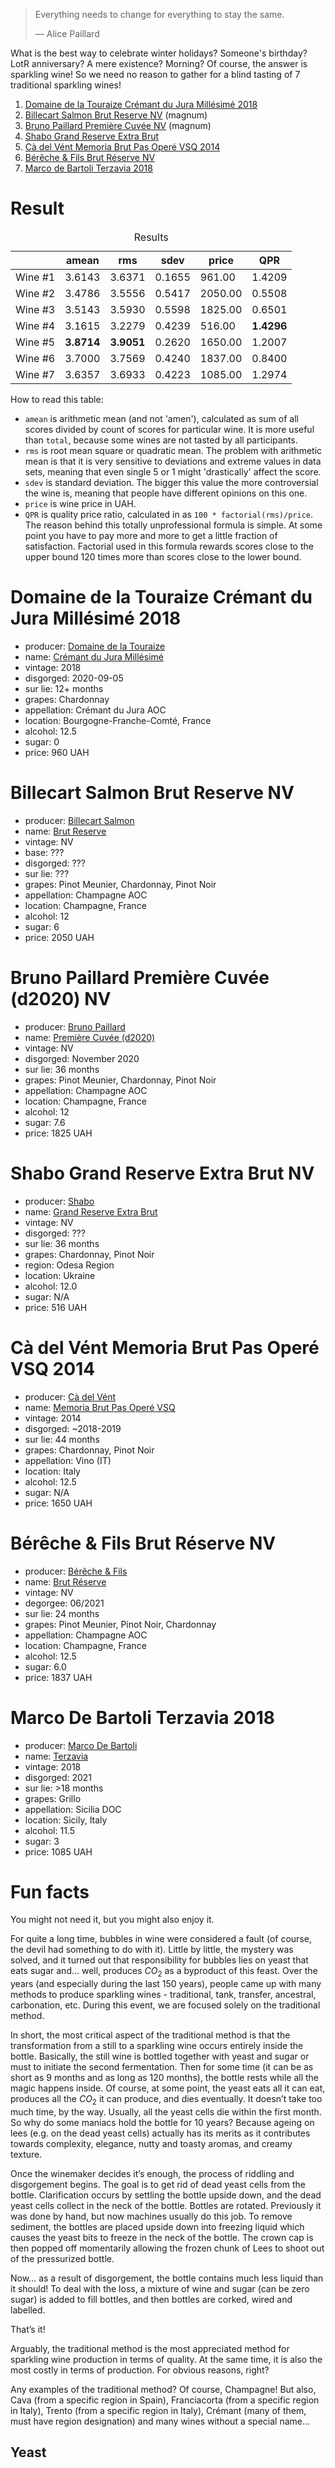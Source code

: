 #+begin_quote
Everything needs to change for everything to stay the same.

--- Alice Paillard
#+end_quote

What is the best way to celebrate winter holidays? Someone's birthday? LotR anniversary? A mere existence? Morning? Of course, the answer is sparkling wine! So we need no reason to gather for a blind tasting of 7 traditional sparkling wines!

1. [[barberry:/wines/949e9fb7-b079-491d-9700-3af4e8545c97][Domaine de la Touraize Crémant du Jura Millésimé 2018]]
2. [[barberry:/wines/12c59914-f654-4202-bf19-1eb27dcbd4f0][Billecart Salmon Brut Reserve NV]] (magnum)
3. [[barberry:/wines/9b57e144-d3e1-45b1-974b-a16a415962cf][Bruno Paillard Première Cuvée NV]] (magnum)
4. [[barberry:/wines/108c69b0-4506-4e05-9da4-c73ccd053992][Shabo Grand Reserve Extra Brut]]
5. [[barberry:/wines/1c498873-9026-4a72-b993-0c51235b0883][Cà del Vént Memoria Brut Pas Operé VSQ 2014]]
6. [[barberry:/wines/03c58432-e29b-470c-985b-a1fa44ac3df7][Bérêche & Fils Brut Réserve NV]]
7. [[barberry:/wines/3811fe0e-abd2-43f1-b405-4133d488b8e7][Marco de Bartoli Terzavia 2018]]

* Result
:PROPERTIES:
:ID:                     0764c7e7-85eb-4fd7-a84a-c174dc7e8eb6
:END:

#+attr_html: :class tasting-scores :rules groups :cellspacing 0 :cellpadding 6
#+caption: Results
#+results: summary
|         |    amean |      rms |   sdev |   price |      QPR |
|---------+----------+----------+--------+---------+----------|
| Wine #1 |   3.6143 |   3.6371 | 0.1655 |  961.00 |   1.4209 |
| Wine #2 |   3.4786 |   3.5556 | 0.5417 | 2050.00 |   0.5508 |
| Wine #3 |   3.5143 |   3.5930 | 0.5598 | 1825.00 |   0.6501 |
| Wine #4 |   3.1615 |   3.2279 | 0.4239 |  516.00 | *1.4296* |
| Wine #5 | *3.8714* | *3.9051* | 0.2620 | 1650.00 |   1.2007 |
| Wine #6 |   3.7000 |   3.7569 | 0.4240 | 1837.00 |   0.8400 |
| Wine #7 |   3.6357 |   3.6933 | 0.4223 | 1085.00 |   1.2974 |

How to read this table:

- =amean= is arithmetic mean (and not 'amen'), calculated as sum of all scores divided by count of scores for particular wine. It is more useful than =total=, because some wines are not tasted by all participants.
- =rms= is root mean square or quadratic mean. The problem with arithmetic mean is that it is very sensitive to deviations and extreme values in data sets, meaning that even single 5 or 1 might 'drastically' affect the score.
- =sdev= is standard deviation. The bigger this value the more controversial the wine is, meaning that people have different opinions on this one.
- =price= is wine price in UAH.
- =QPR= is quality price ratio, calculated in as =100 * factorial(rms)/price=. The reason behind this totally unprofessional formula is simple. At some point you have to pay more and more to get a little fraction of satisfaction. Factorial used in this formula rewards scores close to the upper bound 120 times more than scores close to the lower bound.

* Domaine de la Touraize Crémant du Jura Millésimé 2018
:PROPERTIES:
:ID:                     456aa6cc-a253-450a-ab3f-cd707836be38
:END:

#+attr_html: :class bottle-right
[[file:/images/2021-12-21-classy-bubbles/2021-06-23-08-54-25-332875C3-FF53-44C9-85F4-9E8C032D741F-1-105-c.webp]]

- producer: [[barberry:/producers/1798690d-483b-4f80-a136-93eb9552e48b][Domaine de la Touraize]]
- name: [[barberry:/wines/949e9fb7-b079-491d-9700-3af4e8545c97][Crémant du Jura Millésimé]]
- vintage: 2018
- disgorged: 2020-09-05
- sur lie: 12+ months
- grapes: Chardonnay
- appellation: Crémant du Jura AOC
- location: Bourgogne-Franche-Comté, France
- alcohol: 12.5
- sugar: 0
- price: 960 UAH

* Billecart Salmon Brut Reserve NV
:PROPERTIES:
:ID:                     4dbcfeca-89e0-4b47-a042-468fc6589499
:END:

#+attr_html: :class bottle-right
[[file:/images/2021-12-21-classy-bubbles/2021-12-23-07-55-31-8A63302E-BF65-408A-9A74-68D1FAF6A015-1-105-c.webp]]

- producer: [[barberry:/producers/2885d4d0-203d-428f-b915-93f64018b112][Billecart Salmon]]
- name: [[barberry:/wines/12c59914-f654-4202-bf19-1eb27dcbd4f0][Brut Reserve]]
- vintage: NV
- base: ???
- disgorged: ???
- sur lie: ???
- grapes: Pinot Meunier, Chardonnay, Pinot Noir
- appellation: Champagne AOC
- location: Champagne, France
- alcohol: 12
- sugar: 6
- price: 2050 UAH

* Bruno Paillard Première Cuvée (d2020) NV
:PROPERTIES:
:ID:                     14dedced-e308-4a1c-9ec7-5380a4b3aeaf
:END:

#+attr_html: :class bottle-right
[[file:/images/2021-12-21-classy-bubbles/2021-12-23-08-03-30-D7078530-BCDC-4F37-949F-0E8E7165D963-1-105-c.webp]]

- producer: [[barberry:/producers/11da3d83-ca4a-4e23-a8f1-e8d1cf395b58][Bruno Paillard]]
- name: [[barberry:/wines/9b57e144-d3e1-45b1-974b-a16a415962cf][Première Cuvée (d2020)]]
- vintage: NV
- disgorged: November 2020
- sur lie: 36 months
- grapes: Pinot Meunier, Chardonnay, Pinot Noir
- appellation: Champagne AOC
- location: Champagne, France
- alcohol: 12
- sugar: 7.6
- price: 1825 UAH

* Shabo Grand Reserve Extra Brut NV
:PROPERTIES:
:ID:                     a6b5578c-3d54-454e-973a-8858ba6c23f0
:END:

#+attr_html: :class bottle-right
[[file:/images/2021-12-21-classy-bubbles/2021-12-23-08-07-59-8265F524-03EC-4095-98D6-B56BEA6FD3CC-1-105-c.webp]]

- producer: [[barberry:/producers/0032e65d-003c-41e8-8e5c-116397e9efbf][Shabo]]
- name: [[barberry:/wines/108c69b0-4506-4e05-9da4-c73ccd053992][Grand Reserve Extra Brut]]
- vintage: NV
- disgorged: ???
- sur lie: 36 months
- grapes: Chardonnay, Pinot Noir
- region: Odesa Region
- location: Ukraine
- alcohol: 12.0
- sugar: N/A
- price: 516 UAH

* Cà del Vént Memoria Brut Pas Operé VSQ 2014
:PROPERTIES:
:ID:                     5c1ff6dd-1169-4052-96b7-a7bc2930c6ea
:END:

#+attr_html: :class bottle-right
[[file:/images/2021-12-21-classy-bubbles/2021-08-18-10-41-35-FCC587D7-11D7-4626-85A5-E63C05DC0170-1-105-c.webp]]

- producer: [[barberry:/producers/10c5a427-ee4a-4962-a855-a9bbfd135d39][Cà del Vént]]
- name: [[barberry:/wines/1c498873-9026-4a72-b993-0c51235b0883][Memoria Brut Pas Operé VSQ]]
- vintage: 2014
- disgorged: ~2018-2019
- sur lie: 44 months
- grapes: Chardonnay, Pinot Noir
- appellation: Vino (IT)
- location: Italy
- alcohol: 12.5
- sugar: N/A
- price: 1650 UAH

* Bérêche & Fils Brut Réserve NV
:PROPERTIES:
:ID:                     36d3122e-cdfa-4543-8a62-483459abeff3
:END:

#+attr_html: :class bottle-right
[[file:/images/2021-12-21-classy-bubbles/2020-12-21-10-51-59-A5F14ECD-AE5D-4213-B9F3-A0B3001FF240-1-105-c.webp]]

- producer: [[barberry:/producers/18b6ff64-8c47-4ad7-8c3c-01176de9a865][Bérêche & Fils]]
- name: [[barberry:/wines/03c58432-e29b-470c-985b-a1fa44ac3df7][Brut Réserve]]
- vintage: NV
- degorgee: 06/2021
- sur lie: 24 months
- grapes: Pinot Meunier, Pinot Noir, Chardonnay
- appellation: Champagne AOC
- location: Champagne, France
- alcohol: 12.5
- sugar: 6.0
- price: 1837 UAH

* Marco De Bartoli Terzavia 2018
:PROPERTIES:
:ID:                     e0145f04-524a-4d8a-9127-0fda6153b333
:END:

#+attr_html: :class bottle-right
[[file:/images/2021-12-21-classy-bubbles/2022-11-29-10-39-32-IMG-3488.webp]]

- producer: [[barberry:/producers/8d6cdbba-67bf-4a6c-a39e-48c4b5be3a45][Marco De Bartoli]]
- name: [[barberry:/wines/3811fe0e-abd2-43f1-b405-4133d488b8e7][Terzavia]]
- vintage: 2018
- disgorged: 2021
- sur lie: >18 months
- grapes: Grillo
- appellation: Sicilia DOC
- location: Sicily, Italy
- alcohol: 11.5
- sugar: 3
- price: 1085 UAH

* Fun facts
:PROPERTIES:
:ID:                     5e43dc5d-0970-45cd-940e-272f2f63642a
:END:

You might not need it, but you might also enjoy it.

For quite a long time, bubbles in wine were considered a fault (of course, the devil had something to do with it). Little by little, the mystery was solved, and it turned out that responsibility for bubbles lies on yeast that eats sugar and… well, produces $CO_2$ as a byproduct of this feast. Over the years (and especially during the last 150 years), people came up with many methods to produce sparkling wines - traditional, tank, transfer, ancestral, carbonation, etc. During this event, we are focused solely on the traditional method.

In short, the most critical aspect of the traditional method is that the transformation from a still to a sparkling wine occurs entirely inside the bottle. Basically, the still wine is bottled together with yeast and sugar or must to initiate the second fermentation. Then for some time (it can be as short as 9 months and as long as 120 months), the bottle rests while all the magic happens inside. Of course, at some point, the yeast eats all it can eat, produces all the $CO_2$ it can produce, and dies eventually. It doesn’t take too much time, by the way. Usually, all the yeast cells die within the first month. So why do some maniacs hold the bottle for 10 years? Because ageing on lees (e.g. on the dead yeast cells) actually has its merits as it contributes towards complexity, elegance, nutty and toasty aromas, and creamy texture.

Once the winemaker decides it’s enough, the process of riddling and disgorgement begins. The goal is to get rid of dead yeast cells from the bottle. Clarification occurs by settling the bottle upside down, and the dead yeast cells collect in the neck of the bottle. Bottles are rotated. Previously it was done by hand, but now machines usually do this job. To remove sediment, the bottles are placed upside down into freezing liquid which causes the yeast bits to freeze in the neck of the bottle. The crown cap is then popped off momentarily allowing the frozen chunk of Lees to shoot out of the pressurized bottle.

Now… as a result of disgorgement, the bottle contains much less liquid than it should! To deal with the loss, a mixture of wine and sugar (can be zero sugar) is added to fill bottles, and then bottles are corked, wired and labelled.

That’s it!

Arguably, the traditional method is the most appreciated method for sparkling wine production in terms of quality. At the same time, it is also the most costly in terms of production. For obvious reasons, right?

Any examples of the traditional method? Of course, Champagne! But also, Cava (from a specific region in Spain), Franciacorta (from a specific region in Italy), Trento (from a specific region in Italy), Crémant (many of them, must have region designation) and many wines without a special name...

** Yeast
:PROPERTIES:
:ID:                     31bf6044-6e6c-439b-a350-3a7de556e040
:END:

Interestingly, for most of the history of wine, winemakers did not know the mechanism that somehow converted sugary grape juice into alcoholic wine. They usually described the fermentation process as boiling or seething. This view is preserved in the etymology of the word ‘yeast’ itself, which essentially means ‘to boil’.

In the 1880s, Louis Pasteur studied the fermentation process and the role of yeast. He was tasked by the French government to study what made some wines spoil. While he discovered the connection between microscopic yeast cells and the process of fermentation, the exact mechanism of how the yeast would accomplish this task was not discovered till the 20th century with Glycolysis.

** Sweetness of Champagne
:PROPERTIES:
:ID:                     56362fbe-e8c9-45e1-9dec-7e52d358b5d0
:END:

In Champagne, the sweetness comes from dosage (mixture of wine and sugar or grape must) or 'liqueur d'expedition' added at the end of the second fermentation after disgorging. Dosage is required not only because disgorging leaves too much empty space in the bottle, but also to lower the acidity level, which is so high that the wine is undrinkable.

Unlike still wines, sweetness levels in Champagne are quite different

- brut nature (zero dosage)): 0-3 g/L RS, no added sugar
- extra brut: 0-6 g/L RS
- brut: 0-12 g/L RS
- extra-dry: 12-17 g/L RS
- dry: 17-32 g/L RS
- demi-sec: 32-50 g/L RS
- doux: 50+ g/L RS

** Styles of Champagne
:PROPERTIES:
:ID:                     29c1f4d0-6baa-4514-9a7a-8ef8c0f07cc6
:END:

- Blanc de Blancs. White wine made of 100% white grapes. Usually made of 100% Chardonnay. Typically have more Lemon and Apple-like fruit flavours.
- Blanc de Noirs. White wine made of 100% black grapes. Usually made of Pinot Noir and/or Pinot Meunier. Typically have more Strawberry and white Raspberry flavours.
- Rose. Blend of white with a teensy bit of red wine. Strawberry and Raspberry, tart with low tannin and very high acidity.

** Price of Champagne
:PROPERTIES:
:ID:                     d7be021e-55e2-451a-97fd-0603910889f8
:END:

Why is Champagne so cheap? - asks Tyson Stelzer. I am definitely not bragging, but I totally agree with the accent in this question. Champagne maintains a pretty low price despite the situation this region is in right now. And the price is only going to grow, so today is a good day to buy Champagne and enjoy it casually.

It takes around 1.3 kilograms of grapes to produce a bottle of champagne, which roughly costs around €10. The average Champagne vineyard is now valued at more than €1.5 million per hectare, ranking Champagne as the highest-value appellation viticultural land on earth, 60 times the value of an average Bordeaux vineyard!

There are several reasons for this price. Firstly, the taxing system. I am not going to dive into details (as I am not proficient enough to make any judgements here), but it's a fact that people struggle with the current taxing system. You not only have to pay production tax, but you also pay enormous inheritance tax. For example, De Sousa owns 11 hectares of almost exclusively Côtes des Blancs grand crus (estimated value is €3 million per hectare) to produce 100,000 bottles, and at any time holds 250,000 bottles in its cellar. This little family estate must be worth well more than €30 million. Nowadays it would take a lifetime to pay off the tax on such an inheritance. Why? Because France boasts one of the highest levels of inheritance tax in the world, and children are stung with 45% tax on assets worth more than €1.8 million. That's why they say 'If the parents pass away and haven't prepared for this, then the children say it's a poisoned gift and they're forced to sell the vineyards to big companies.

Second, the technology of Champagne production is complex, labour-intensive and time-consuming. You also have to stock your wines for around 4.5 years (many stocks for even more). This obviously adds to the price.

Then we have the climate change, devastating vintages (like 2017, 2016, 2011, 2010, 2003, 2001). And one of the solutions is changing the viticultural approach. Sustainable farming turns out to be a good solution for this region. But as a result, to survive and produce great wine, growers have to cut their production. For example, Larmandier limits his yields to 60-70hL per hectare as opposed to the common 100hL in the region.

In the midst of all this, Champagne remains the outright bargain of the luxury wine world, with prestige champagne ranking far and away as the most affordable and most accessible of all flagship global benchmark wines. In 1904, Moet & Chandon Carte Bleue sold for the same price as Chateau Latour, Chateau Margaux and Chateau Haut-Brion. Today, these iconic wines are 20 times the price. Champagne does not rank even once among the top 20 most expensive wines in the world.

* References
:PROPERTIES:
:ID:                     553ae6e7-aeb5-4467-b674-0b93e40003e8
:END:

- [[https://www.octopusbooks.co.uk/imprint/octopus/mitchell-beazley/page/octopus-books/worldatlasofwine/][The World Atlas of Wine 8th Edition by Hugh Johnson and Jancis Robinson]]
- [[https://www.tysonstelzer.com/online-store/books-e-books/the-champagne-guide-2020-2021-ebook/][The Champagne Guide 2020-2021 Edition VI by Tyson Stelzer]]
- Wine Stories by Alex Kapusta
- [[https://winefolly.com/deep-dive/how-sparkling-wine-is-made/][How Sparkling Wine is Made by Madeline Puckette]]
